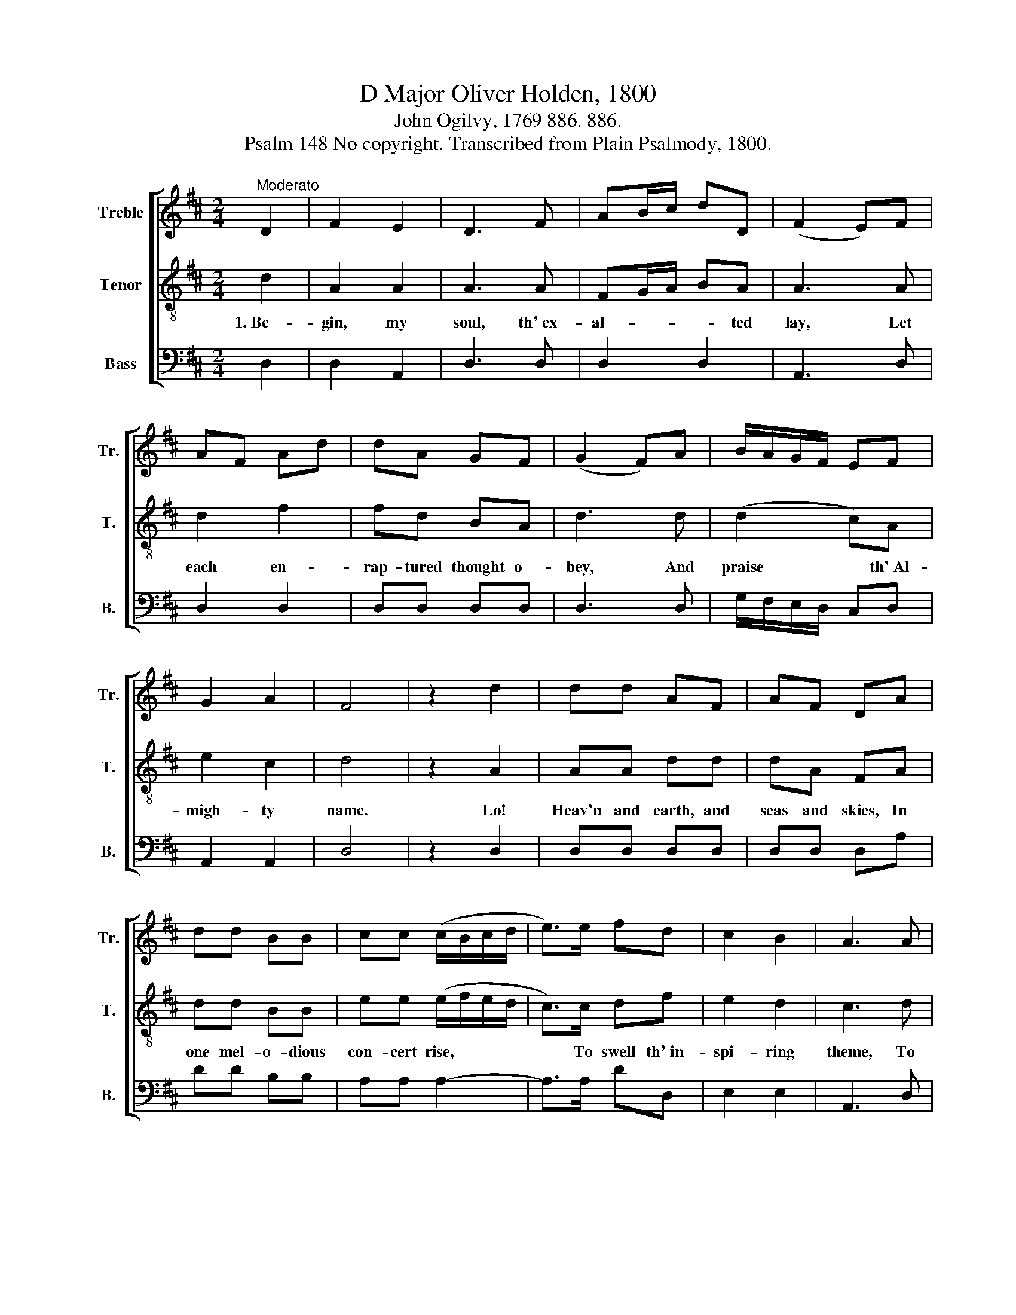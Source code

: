 X:1
T:D Major Oliver Holden, 1800
T:John Ogilvy, 1769 886. 886.
T:Psalm 148 No copyright. Transcribed from Plain Psalmody, 1800.
%%score [ 1 2 3 ]
L:1/8
M:2/4
K:D
V:1 treble nm="Treble" snm="Tr."
V:2 treble-8 nm="Tenor" snm="T."
V:3 bass nm="Bass" snm="B."
V:1
"^Moderato" D2 | F2 E2 | D3 F | AB/c/ dD | (F2 E)F | AF Ad | dA GF | (G2 F)A | B/A/G/F/ EF | %9
 G2 A2 | F4 | z2 d2 | dd AF | AF DA | dd BB | cc (c/B/c/d/ | e>)e fd | c2 B2 | A3 A | %19
 (B/d/c/e/de/f/ | g)f e d/c/ | d4 |] %22
V:2
 d2 | A2 A2 | A3 A | FG/A/ BA | A3 A | d2 f2 | fd BA | d3 d | (d2 c)A | e2 c2 | d4 | z2 A2 | %12
w: 1.~Be-|gin, my|soul, th'~ex-|al- * * * ted|lay, Let|each en-|rap- tured thought o-|bey, And|praise * th'~Al-|migh- ty|name.|Lo!|
 AA dd | dA FA | dd BB | ee (e/f/e/d/ | c>)c df | e2 d2 | c3 d | (d/f/e/g/fe/d/ | e)d AG | F4 |] %22
w: Heav'n and earth, and|seas and skies, In|one mel- o- dious|con- cert rise,~ * * *|* To swell th'~in-|spi- ring|theme, To|swell~ * * * * * *|* th'~in- spi- ring|theme.|
V:3
 D,2 | D,2 A,,2 | D,3 D, | D,2 D,2 | A,,3 D, | D,2 D,2 | D,D, D,D, | D,3 D, | G,/F,/E,/D,/ C,D, | %9
 A,,2 A,,2 | D,4 | z2 D,2 | D,D, D,D, | D,D, D,A, | DD B,B, | A,A, A,2- | A,>A, DD, | E,2 E,2 | %18
 A,,3 D, | G,4- | G,A, A,A, | D,4 |] %22

